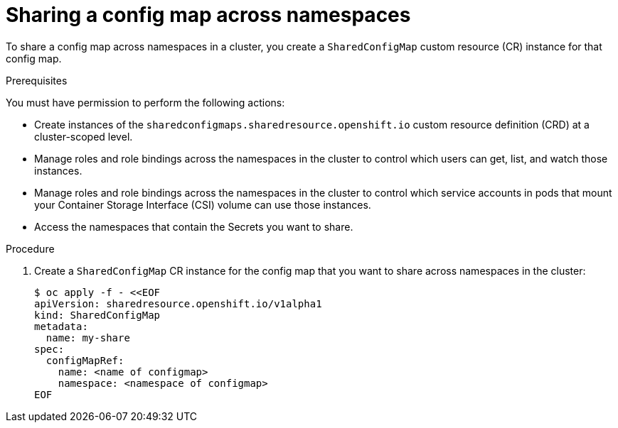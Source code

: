 :_content-type: PROCEDURE

[id="ephemeral-storage-sharing-configmaps-across-namespaces_{context}"]
= Sharing a config map across namespaces

[role="_abstract"]
To share a config map across namespaces in a cluster, you create a `SharedConfigMap` custom resource (CR) instance for that config map.

.Prerequisites

You must have permission to perform the following actions:

* Create instances of the `sharedconfigmaps.sharedresource.openshift.io` custom resource definition (CRD) at a cluster-scoped level.
* Manage roles and role bindings across the namespaces in the cluster to control which users can get, list, and watch those instances.
* Manage roles and role bindings across the namespaces in the cluster to control which service accounts in pods that mount your Container Storage Interface (CSI) volume can use those instances.
* Access the namespaces that contain the Secrets you want to share.

.Procedure

. Create a `SharedConfigMap` CR instance for the config map that you want to share across namespaces in the cluster:
+
[source,terminal]
----
$ oc apply -f - <<EOF
apiVersion: sharedresource.openshift.io/v1alpha1
kind: SharedConfigMap
metadata:
  name: my-share
spec:
  configMapRef:
    name: <name of configmap>
    namespace: <namespace of configmap>
EOF
----

.Next steps
